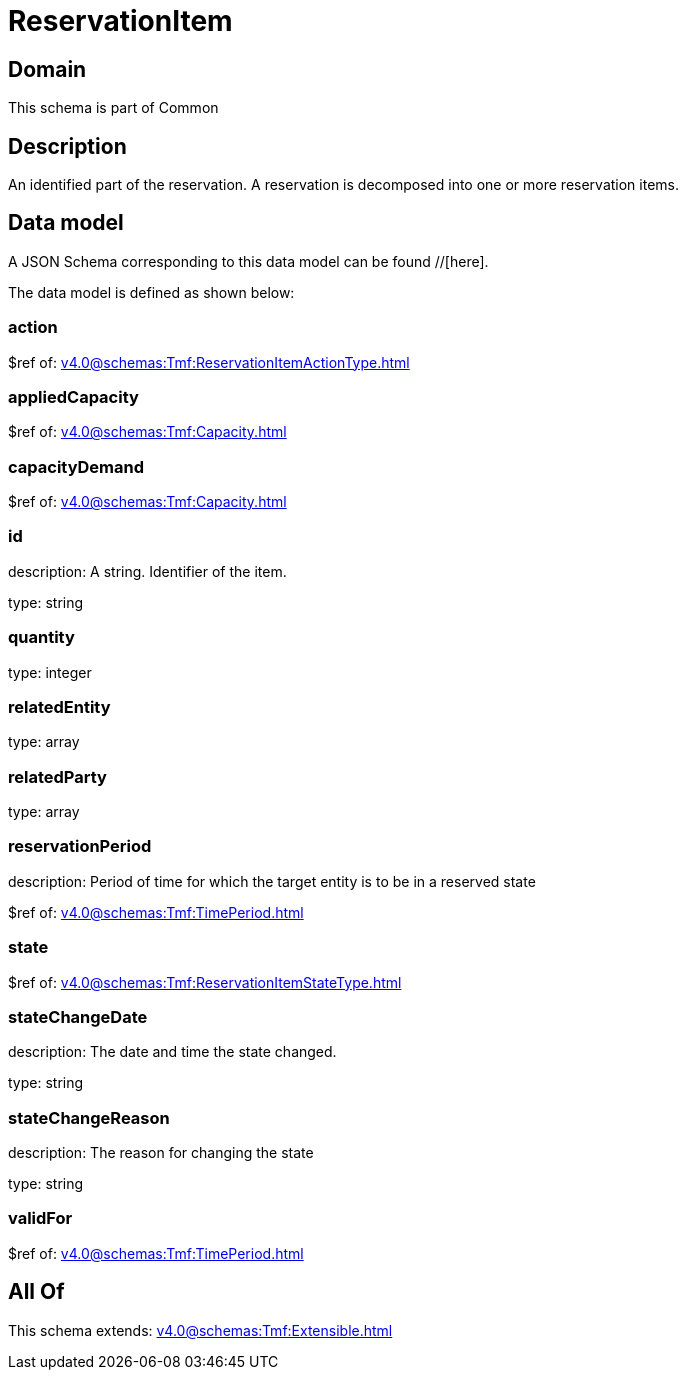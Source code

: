 = ReservationItem

[#domain]
== Domain

This schema is part of Common

[#description]
== Description
An identified part of the reservation. A reservation is decomposed into one or more reservation items.


[#data_model]
== Data model

A JSON Schema corresponding to this data model can be found //[here].

The data model is defined as shown below:


=== action
$ref of: xref:v4.0@schemas:Tmf:ReservationItemActionType.adoc[]


=== appliedCapacity
$ref of: xref:v4.0@schemas:Tmf:Capacity.adoc[]


=== capacityDemand
$ref of: xref:v4.0@schemas:Tmf:Capacity.adoc[]


=== id
description: A string. Identifier of the item.

type: string


=== quantity
type: integer


=== relatedEntity
type: array


=== relatedParty
type: array


=== reservationPeriod
description: Period of time for which the target entity is to be in a reserved state

$ref of: xref:v4.0@schemas:Tmf:TimePeriod.adoc[]


=== state
$ref of: xref:v4.0@schemas:Tmf:ReservationItemStateType.adoc[]


=== stateChangeDate
description: The date and time the state changed.

type: string


=== stateChangeReason
description: The reason for changing the state

type: string


=== validFor
$ref of: xref:v4.0@schemas:Tmf:TimePeriod.adoc[]


[#all_of]
== All Of

This schema extends: xref:v4.0@schemas:Tmf:Extensible.adoc[]
